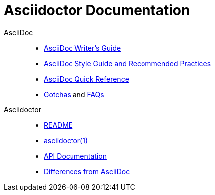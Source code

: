= Asciidoctor Documentation
:awestruct-layout: base

AsciiDoc::

//- link:asciidoc-writers-guide/[What is AsciiDoc? Why do we need it?]
- link:asciidoc-writers-guide/[AsciiDoc Writer's Guide]
- link:asciidoc-recommended-practices/[AsciiDoc Style Guide and Recommended Practices]
- link:asciidoc-quick-reference/[AsciiDoc Quick Reference]
//- AsciiDoc vs Markdown
- http://asciidoc.org/userguide.html#_gotchas[Gotchas] and http://asciidoc.org/faq.html[FAQs]

Asciidoctor::

- link:/[README]
- link:/man/asciidoctor/[asciidoctor(1)]
- link:/rdoc/Asciidoctor.html[API Documentation]
//- Blogging with AsciiDoc and Awestruct
- link:/#differences-from-asciidoc[Differences from AsciiDoc]
